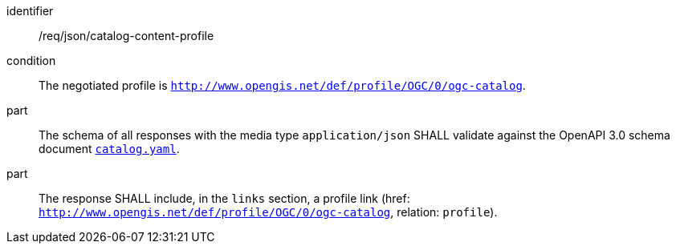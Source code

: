 [[req_json_catalog-content-profle]]

[requirement]
====
[%metadata]
identifier:: /req/json/catalog-content-profile
condition:: The negotiated profile is `http://www.opengis.net/def/profile/OGC/0/ogc-catalog`.
part:: The schema of all responses with the media type `application/json` SHALL validate against the OpenAPI 3.0 schema document https://schemas.opengis.net/ogcapi/records/part1/1.0/openapi/schemas/catalog.yaml[`catalog.yaml`].
part:: The response SHALL include, in the `links` section, a profile link (href: `http://www.opengis.net/def/profile/OGC/0/ogc-catalog`, relation: `profile`).
====
